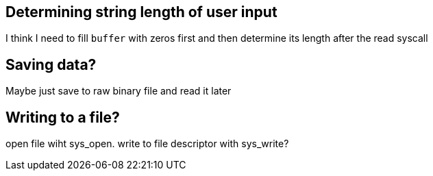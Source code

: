 == Determining string length of user input
I think I need to fill `buffer` with zeros first and then determine its
length after the read syscall

== Saving data?
Maybe just save to raw binary file and read it later

== Writing to a file?
open file wiht sys_open. write to file descriptor with sys_write?

